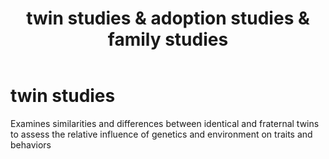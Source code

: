 :PROPERTIES:
:ANKI_DECK: study
:ID:       c89c9457-e8a7-45a0-8321-671f0d50cf43
:END:
#+title: twin studies & adoption studies & family studies
#+filetags: :psychology:

* twin studies
:PROPERTIES:
:ANKI_NOTE_TYPE: Basic
:ANKI_NOTE_ID: 1758525971754
:ANKI_NOTE_HASH: 7301b8b9da301e741423f093a65be1bd
:END:
Examines similarities and differences between identical and fraternal twins to assess the relative influence of genetics and environment on traits and behaviors
